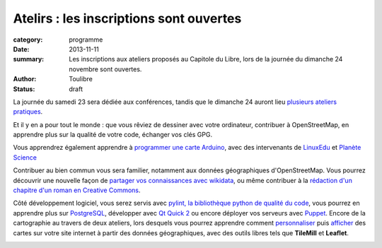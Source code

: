 ========================================
Atelirs : les inscriptions sont ouvertes
========================================


:category: programme
:date: 2013-11-11
:summary: Les inscriptions aux ateliers proposés au Capitole du Libre, lors de la journée du dimanche 24 novembre sont ouvertes.
:author: Toulibre
:status: draft

La journée du samedi 23 sera dédiée aux conférences, tandis que le dimanche 24 auront lieu `plusieurs ateliers pratiques`_.

Et il y en a pour tout le monde : que vous rêviez de dessiner avec votre ordinateur, contribuer à OpenStreetMap, en apprendre plus sur la qualité de votre code, échanger vos clés GPG.

Vous apprendrez également apprendre à `programmer une carte Arduino`_, avec des intervenants de LinuxEdu_ et `Planète Science`_

Contribuer au bien commun vous sera familier, notamment aux données géographiques d'OpenStreetMap. Vous pourrez découvrir une nouvelle façon de `partager vos connaissances avec wikidata`_, ou même contribuer à la `rédaction d'un chapitre d'un roman en Creative Commons`_. 

Côté développement logiciel, vous serez servis avec `pylint, la bibliothèque python de qualité du code`_, vous pourrez en apprendre plus sur PostgreSQL_, développer avec `Qt Quick 2`_ ou encore déployer vos serveurs avec Puppet_. Encore de la cartographie au travers de deux ateliers, lors desquels vous pourrez apprendre comment personnaliser_ puis afficher_ des cartes sur votre site internet à partir des données géographiques, avec des outils libres tels que **TileMill** et **Leaflet**.


.. _`plusieurs ateliers pratiques`: /programme/ateliers.html
.. _`dessiner avec votre ordinateur`: /programme/ateliers.html#scrkxy
.. _`pylint, la bibliothèque python de qualité du code`: /programme/ateliers.html#scrdcb
.. _Puppet: /programme/ateliers.html#scrfzp
.. _`partager vos connaissances avec wikidata`: /programme/ateliers.html#scrfzk
.. _`Qt Quick 2`: /programme/ateliers.html#scrkxx
.. _`partager vos connaissances avec wikidata`: /programme/ateliers.html#scrfzk
.. _`rédaction d'un chapitre d'un roman en Creative Commons`: /programme/ateliers.html#
.. _personnaliser: /programme/ateliers.html#scrdby
.. _afficher: /programme/ateliers.html#scrdbz
.. _PostgreSQL: /programme/ateliers.html#scrdbw
.. _`programmer une carte Arduino`: /programme/ateliers.html#scrdbt

.. _LinuxEdu: http://www.linuxedu.org/
.. _`Planète Science`: 
